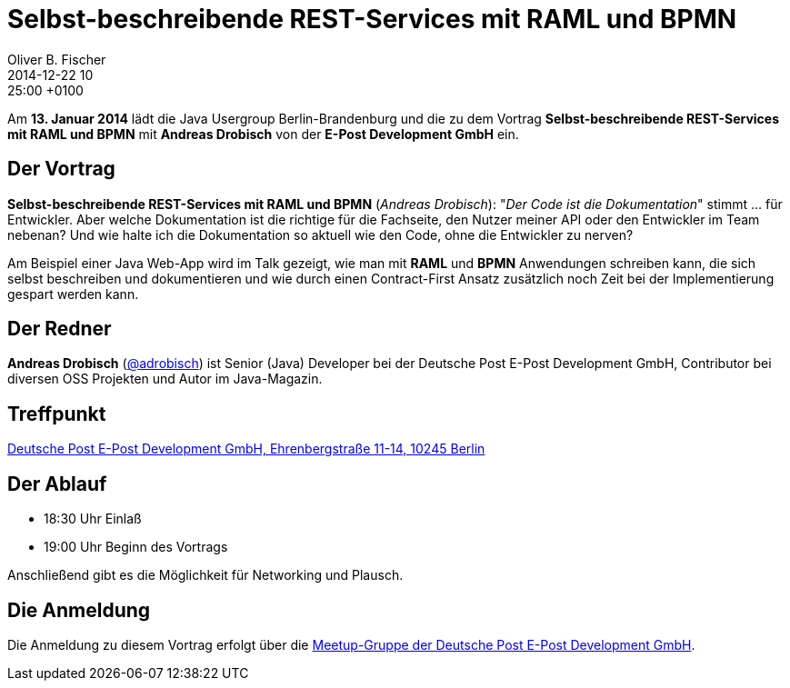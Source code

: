 = Selbst-beschreibend­e REST-Services mit RAML und BPMN
Oliver B. Fischer
2014-12-22 10:25:00 +0100
:jbake-event-date: 2015-01-13
:jbake-type: post
:jbake-tags: treffen
:jbake-status: published


Am **13. Januar 2014** lädt die Java Usergroup Berlin-Brandenburg und die
zu dem Vortrag **Selbst-beschreibende REST-Services mit RAML und BPMN**
mit **Andreas Drobisch** von der **E-Post Development GmbH**
ein.

== Der Vortrag

**Selbst-beschreibend­e REST-Services mit RAML und BPMN**
(_Andreas Drobisch_):
"_Der Code ist die Dokumentation_" stimmt ... für Entwickler. Aber welche
Dokumentation ist die richtige für die Fachseite, den Nutzer meiner API
oder den Entwickler im Team nebenan? Und wie halte ich die Dokumentation
so aktuell wie den Code, ohne die Entwickler zu nerven?

Am Beispiel einer Java Web-App wird im Talk gezeigt, wie man
mit *RAML* und *BPMN* Anwendungen schreiben kann, die sich
selbst beschreiben und dokumentieren und wie durch einen
Contract-First Ansatz zusätzlich noch Zeit bei der
Implementierung gespart werden kann.

== Der Redner

**Andreas Drobisch**
(https://twitter.com/adrobisch[@adrobisch])
ist Senior (Java) Developer bei der Deutsche Post E-Post Development GmbH,
Contributor bei diversen OSS Projekten und Autor im Java-Magazin.

== Treffpunkt

https://www.google.com/maps/preview?f=q&hl=en&q=Ehrenbergstra%C3%9Fe+11-14,+Berlin,+de[Deutsche Post E-Post Development GmbH, Ehrenbergstraße 11-14, 10245 Berlin]

== Der Ablauf

- 18:30 Uhr Einlaß
- 19:00 Uhr Beginn des Vortrags

Anschließend gibt es die Möglichkeit für Networking und Plausch.

== Die Anmeldung

Die Anmeldung zu diesem Vortrag erfolgt über die
http://www.meetup.com/eposttechtalk/[Meetup-Gruppe der Deutsche Post E-Post Development GmbH].
